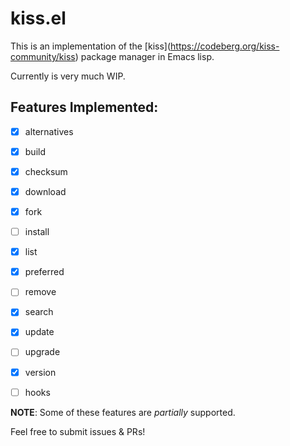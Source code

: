 * kiss.el

This is an implementation of the [kiss](https://codeberg.org/kiss-community/kiss) package manager in Emacs lisp.

Currently is very much WIP.

** Features Implemented:

- [X] alternatives
- [X] build
- [X] checksum
- [X] download
- [X] fork
- [ ] install
- [X] list
- [X] preferred
- [ ] remove
- [X] search
- [X] update
- [ ] upgrade
- [X] version

- [ ] hooks

*NOTE*: Some of these features are /partially/ supported.

Feel free to submit issues & PRs!
